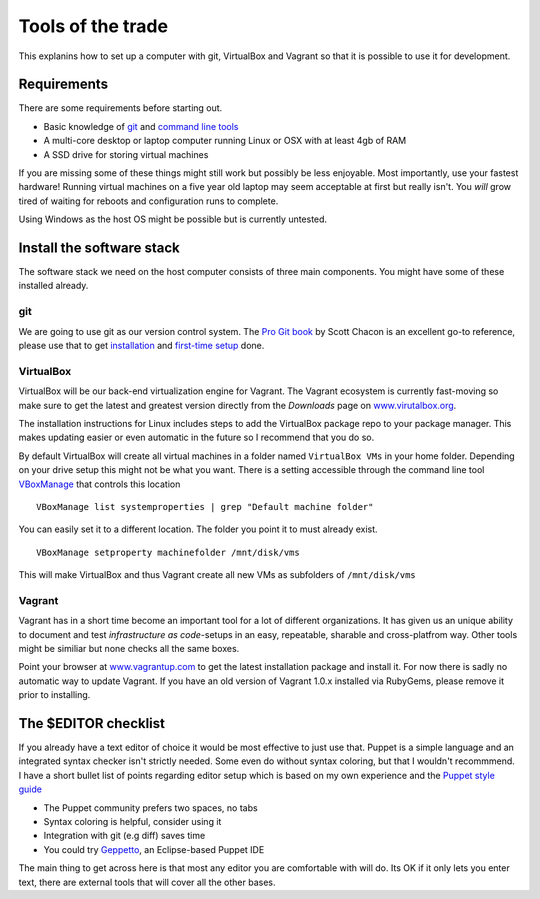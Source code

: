 Tools of the trade
==================

This explanins how to set up a computer with git, VirtualBox and Vagrant
so that it is possible to use it for development.

Requirements
------------

There are some requirements before starting out.

-  Basic knowledge of `git <http://git-scm.com/>`_ and `command line
   tools <http://cli.learncodethehardway.org/>`_
-  A multi-core desktop or laptop computer running Linux or OSX with at
   least 4gb of RAM
-  A SSD drive for storing virtual machines

If you are missing some of these things might still work but possibly be
less enjoyable. Most importantly, use your fastest hardware! Running
virtual machines on a five year old laptop may seem acceptable at first
but really isn't. You *will* grow tired of waiting for reboots and
configuration runs to complete.

Using Windows as the host OS might be possible but is currently
untested.

Install the software stack
--------------------------

The software stack we need on the host computer consists of three main
components. You might have some of these installed already.

git
~~~

We are going to use git as our version control system. The `Pro Git
book <http://git-scm.com/book>`_ by Scott Chacon is an excellent go-to
reference, please use that to get
`installation <http://git-scm.com/book/en/Getting-Started-Installing-Git>`_
and `first-time
setup <http://git-scm.com/book/en/Getting-Started-First-Time-Git-Setup>`_
done.

VirtualBox
~~~~~~~~~~

VirtualBox will be our back-end virtualization engine for Vagrant. The
Vagrant ecosystem is currently fast-moving so make sure to get the
latest and greatest version directly from the *Downloads* page on
`www.virutalbox.org <https://www.virtualbox.org/wiki/Downloads>`_.

The installation instructions for Linux includes steps to add the
VirtualBox package repo to your package manager. This makes updating
easier or even automatic in the future so I recommend that you do so.

By default VirtualBox will create all virtual machines in a folder named
``VirtualBox VMs`` in your home folder. Depending on your drive setup
this might not be what you want. There is a setting accessible through
the command line tool
`VBoxManage <https://www.virtualbox.org/manual/ch08.html>`_ that
controls this location

::

    VBoxManage list systemproperties | grep "Default machine folder"

You can easily set it to a different location. The folder you point it
to must already exist.

::

    VBoxManage setproperty machinefolder /mnt/disk/vms

This will make VirtualBox and thus Vagrant create all new VMs as
subfolders of ``/mnt/disk/vms``

Vagrant
~~~~~~~

Vagrant has in a short time become an important tool for a lot of
different organizations. It has given us an unique ability to document
and test *infrastructure as code*-setups in an easy, repeatable,
sharable and cross-platfrom way. Other tools might be similiar but none
checks all the same boxes.

Point your browser at `www.vagrantup.com <http://www.vagrantup.com/>`_
to get the latest installation package and install it. For now there is
sadly no automatic way to update Vagrant. If you have an old version of
Vagrant 1.0.x installed via RubyGems, please remove it prior to
installing.

The $EDITOR checklist
---------------------

If you already have a text editor of choice it would be most effective
to just use that. Puppet is a simple language and an integrated syntax
checker isn't strictly needed. Some even do without syntax coloring, but
that I wouldn't recommmend. I have a short bullet list of points
regarding editor setup which is based on my own experience and the
`Puppet style
guide <http://docs.puppetlabs.com/guides/style_guide.html>`_

-  The Puppet community prefers two spaces, no tabs
-  Syntax coloring is helpful, consider using it
-  Integration with git (e.g diff) saves time
-  You could try
   `Geppetto <http://puppetlabs.github.io/geppetto/download.html>`_, an
   Eclipse-based Puppet IDE

The main thing to get across here is that most any editor you are
comfortable with will do. Its OK if it only lets you enter text, there
are external tools that will cover all the other bases.
